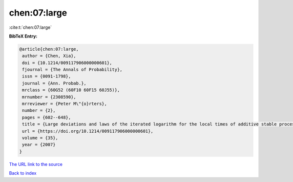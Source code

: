 chen:07:large
=============

:cite:t:`chen:07:large`

**BibTeX Entry:**

.. code-block:: bibtex

   @article{chen:07:large,
    author = {Chen, Xia},
    doi = {10.1214/009117906000000601},
    fjournal = {The Annals of Probability},
    issn = {0091-1798},
    journal = {Ann. Probab.},
    mrclass = {60G52 (60F10 60F15 60J55)},
    mrnumber = {2308590},
    mrreviewer = {Peter M\"{o}rters},
    number = {2},
    pages = {602--648},
    title = {Large deviations and laws of the iterated logarithm for the local times of additive stable processes},
    url = {https://doi.org/10.1214/009117906000000601},
    volume = {35},
    year = {2007}
   }
`The URL link to the source <ttps://doi.org/10.1214/009117906000000601}>`_


`Back to index <../By-Cite-Keys.html>`_
